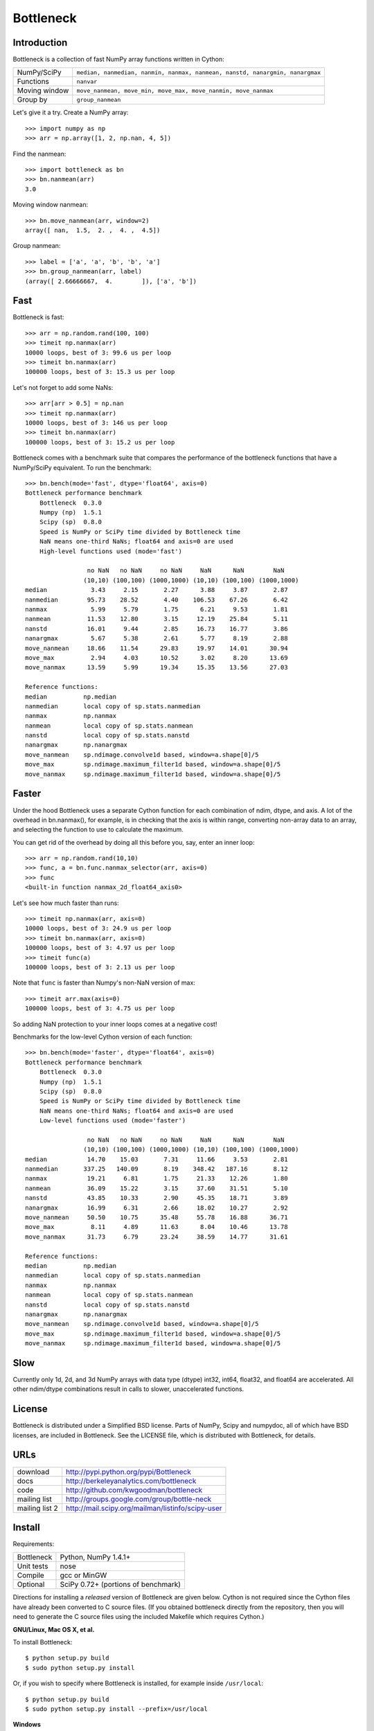 ==========
Bottleneck
==========

Introduction
============

Bottleneck is a collection of fast NumPy array functions written in Cython:

===================== =======================================================
NumPy/SciPy           ``median, nanmedian, nanmin, nanmax, nanmean, nanstd,
                      nanargmin, nanargmax`` 
Functions             ``nanvar``
Moving window         ``move_nanmean, move_min, move_max, move_nanmin,
                      move_nanmax``
Group by              ``group_nanmean``
===================== =======================================================

Let's give it a try. Create a NumPy array::
    
    >>> import numpy as np
    >>> arr = np.array([1, 2, np.nan, 4, 5])

Find the nanmean::

    >>> import bottleneck as bn
    >>> bn.nanmean(arr)
    3.0

Moving window nanmean::

    >>> bn.move_nanmean(arr, window=2)
    array([ nan,  1.5,  2. ,  4. ,  4.5])

Group nanmean::   

    >>> label = ['a', 'a', 'b', 'b', 'a']
    >>> bn.group_nanmean(arr, label)
    (array([ 2.66666667,  4.        ]), ['a', 'b'])

Fast
====

Bottleneck is fast::

    >>> arr = np.random.rand(100, 100)    
    >>> timeit np.nanmax(arr)
    10000 loops, best of 3: 99.6 us per loop
    >>> timeit bn.nanmax(arr)
    100000 loops, best of 3: 15.3 us per loop

Let's not forget to add some NaNs::

    >>> arr[arr > 0.5] = np.nan
    >>> timeit np.nanmax(arr)
    10000 loops, best of 3: 146 us per loop
    >>> timeit bn.nanmax(arr)
    100000 loops, best of 3: 15.2 us per loop

Bottleneck comes with a benchmark suite that compares the performance of the
bottleneck functions that have a NumPy/SciPy equivalent. To run the
benchmark::
    
    >>> bn.bench(mode='fast', dtype='float64', axis=0)
    Bottleneck performance benchmark
        Bottleneck  0.3.0
        Numpy (np)  1.5.1
        Scipy (sp)  0.8.0
        Speed is NumPy or SciPy time divided by Bottleneck time
        NaN means one-third NaNs; float64 and axis=0 are used
        High-level functions used (mode='fast')

                     no NaN   no NaN     no NaN     NaN      NaN        NaN
                    (10,10) (100,100) (1000,1000) (10,10) (100,100) (1000,1000)
    median            3.43     2.15       2.27      3.88     3.87       2.87
    nanmedian        95.73    28.52       4.40    106.53    67.26       6.42
    nanmax            5.99     5.79       1.75      6.21     9.53       1.81
    nanmean          11.53    12.80       3.15     12.19    25.84       5.11
    nanstd           16.01     9.44       2.85     16.73    16.77       3.86
    nanargmax         5.67     5.38       2.61      5.77     8.19       2.88
    move_nanmean     18.66    11.54      29.83     19.97    14.01      30.94
    move_max          2.94     4.03      10.52      3.02     8.20      13.69
    move_nanmax      13.59     5.99      19.34     15.35    13.56      27.03

    Reference functions:
    median          np.median
    nanmedian       local copy of sp.stats.nanmedian
    nanmax          np.nanmax
    nanmean         local copy of sp.stats.nanmean
    nanstd          local copy of sp.stats.nanstd
    nanargmax       np.nanargmax
    move_nanmean    sp.ndimage.convolve1d based, window=a.shape[0]/5
    move_max        sp.ndimage.maximum_filter1d based, window=a.shape[0]/5
    move_nanmax     sp.ndimage.maximum_filter1d based, window=a.shape[0]/5

Faster
======

Under the hood Bottleneck uses a separate Cython function for each combination
of ndim, dtype, and axis. A lot of the overhead in bn.nanmax(), for example,
is in checking that the axis is within range, converting non-array data to an
array, and selecting the function to use to calculate the maximum.

You can get rid of the overhead by doing all this before you, say, enter
an inner loop::

    >>> arr = np.random.rand(10,10)
    >>> func, a = bn.func.nanmax_selector(arr, axis=0)
    >>> func
    <built-in function nanmax_2d_float64_axis0> 

Let's see how much faster than runs::
    
    >>> timeit np.nanmax(arr, axis=0)
    10000 loops, best of 3: 24.9 us per loop
    >>> timeit bn.nanmax(arr, axis=0)
    100000 loops, best of 3: 4.97 us per loop
    >>> timeit func(a)
    100000 loops, best of 3: 2.13 us per loop

Note that ``func`` is faster than Numpy's non-NaN version of max::
    
    >>> timeit arr.max(axis=0)
    100000 loops, best of 3: 4.75 us per loop

So adding NaN protection to your inner loops comes at a negative cost!

Benchmarks for the low-level Cython version of each function::

    >>> bn.bench(mode='faster', dtype='float64', axis=0)
    Bottleneck performance benchmark
        Bottleneck  0.3.0
        Numpy (np)  1.5.1
        Scipy (sp)  0.8.0
        Speed is NumPy or SciPy time divided by Bottleneck time
        NaN means one-third NaNs; float64 and axis=0 are used
        Low-level functions used (mode='faster')

                     no NaN   no NaN     no NaN     NaN      NaN        NaN
                    (10,10) (100,100) (1000,1000) (10,10) (100,100) (1000,1000)
    median           14.70    15.03       7.31     11.66     3.53       2.81
    nanmedian       337.25   140.09       8.19    348.42   187.16       8.12
    nanmax           19.21     6.81       1.75     21.33    12.26       1.80
    nanmean          36.09    15.22       3.15     37.60    31.51       5.10
    nanstd           43.85    10.33       2.90     45.35    18.71       3.89
    nanargmax        16.99     6.31       2.66     18.02    10.27       2.92
    move_nanmean     50.50    10.75      35.48     55.78    16.88      36.71
    move_max          8.11     4.89      11.63      8.04    10.46      13.78
    move_nanmax      31.73     6.79      23.24     38.59    14.77      31.61

    Reference functions:
    median          np.median
    nanmedian       local copy of sp.stats.nanmedian
    nanmax          np.nanmax
    nanmean         local copy of sp.stats.nanmean
    nanstd          local copy of sp.stats.nanstd
    nanargmax       np.nanargmax
    move_nanmean    sp.ndimage.convolve1d based, window=a.shape[0]/5
    move_max        sp.ndimage.maximum_filter1d based, window=a.shape[0]/5
    move_nanmax     sp.ndimage.maximum_filter1d based, window=a.shape[0]/5

Slow
====

Currently only 1d, 2d, and 3d NumPy arrays with data type (dtype) int32,
int64, float32, and float64 are accelerated. All other ndim/dtype
combinations result in calls to slower, unaccelerated functions.

License
=======

Bottleneck is distributed under a Simplified BSD license. Parts of NumPy,
Scipy and numpydoc, all of which have BSD licenses, are included in
Bottleneck. See the LICENSE file, which is distributed with Bottleneck, for
details.

URLs
====

===================   ========================================================
 download             http://pypi.python.org/pypi/Bottleneck
 docs                 http://berkeleyanalytics.com/bottleneck
 code                 http://github.com/kwgoodman/bottleneck
 mailing list         http://groups.google.com/group/bottle-neck
 mailing list 2       http://mail.scipy.org/mailman/listinfo/scipy-user
===================   ========================================================

Install
=======

Requirements:

======================== ====================================================
Bottleneck               Python, NumPy 1.4.1+
Unit tests               nose
Compile                  gcc or MinGW
Optional                 SciPy 0.72+ (portions of benchmark)
======================== ====================================================

Directions for installing a *released* version of Bottleneck are given below.
Cython is not required since the Cython files have already been converted to
C source files. (If you obtained bottleneck directly from the repository, then
you will need to generate the C source files using the included Makefile which
requires Cython.)

**GNU/Linux, Mac OS X, et al.**

To install Bottleneck::

    $ python setup.py build
    $ sudo python setup.py install
    
Or, if you wish to specify where Bottleneck is installed, for example inside
``/usr/local``::

    $ python setup.py build
    $ sudo python setup.py install --prefix=/usr/local

**Windows**

In order to compile the C code in Bottleneck you need a Windows version of the
gcc compiler. MinGW (Minimalist GNU for Windows) contains gcc and has been used
to successfully compile Bottleneck on Windows.

Install MinGW and add it to your system path. Then install Bottleneck with the
commands::

    python setup.py build --compiler=mingw32
    python setup.py install

**Post install**

After you have installed Bottleneck, run the suite of unit tests::

    >>> import bottleneck as bn
    >>> bn.test()
    <snip>
    Ran 32 tests in 55.756s
    OK
    <nose.result.TextTestResult run=32 errors=0 failures=0> 
